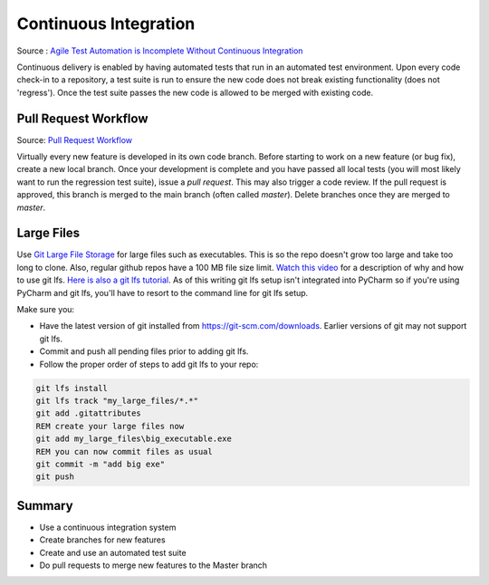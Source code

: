 ..  _cont:

Continuous Integration
======================

.. image:: _static/continuousintegrationcycle.png

Source : `Agile Test Automation is Incomplete Without Continuous Integration <https://kaizentesting.wordpress.com/2012/08/19/agile-test-automation-is-incomplete-without-continuous-integration/>`_

Continuous delivery is enabled by having automated tests that run in an automated test environment.  Upon every
code check-in to a repository, a test suite is run to ensure the new code does not break existing functionality
(does not 'regress').  Once the test suite passes the new code is allowed to be merged with existing code.

Pull Request Workflow
---------------------

.. image:: _static/pull-request-flow.png

Source: `Pull Request Workflow <https://docs.rhodecode.com/RhodeCode-Enterprise/collaboration/pr-flow.html>`_

Virtually every new feature is developed in its own code branch.  Before starting to work on a new feature (or bug
fix), create a new local branch.  Once your development is complete and you have passed all local tests (you
will most likely want to run the regression test suite), issue a `pull request`.  This may also trigger
a code review.  If the pull request is approved, this branch is merged to the main branch (often called `master`).
Delete branches once they are merged to `master`.

Large Files
-----------
Use `Git Large File Storage <https://git-lfs.github.com/>`_ for large files such as executables.
This is so the repo doesn't grow too large and take too long to clone.  Also, regular github repos have a 100 MB file
size limit.
`Watch this video <https://youtu.be/YQzNfb4IwEY?list=PL7QAN3bnLRocuHOcUZ5Qd2vZ0TOhDE9yp>`_ for
a description of why and how to use git lfs.
`Here is also a git lfs tutorial <https://github.com/git-lfs/git-lfs/wiki/Tutorial>`_.
As of this writing git lfs setup isn't integrated into PyCharm so if you're
using PyCharm and git lfs, you'll have to resort to the command line for git lfs setup.

Make sure you:

- Have the latest version of git installed from `https://git-scm.com/downloads <https://git-scm.com/downloads>`_.  Earlier versions of git may not support git lfs.
- Commit and push all pending files prior to adding git lfs.
- Follow the proper order of steps to add git lfs to your repo:

.. code-block:: batch

   git lfs install
   git lfs track "my_large_files/*.*"
   git add .gitattributes
   REM create your large files now
   git add my_large_files\big_executable.exe
   REM you can now commit files as usual
   git commit -m "add big exe"
   git push


Summary
-------

- Use a continuous integration system
- Create branches for new features
- Create and use an automated test suite
- Do pull requests to merge new features to the Master branch
